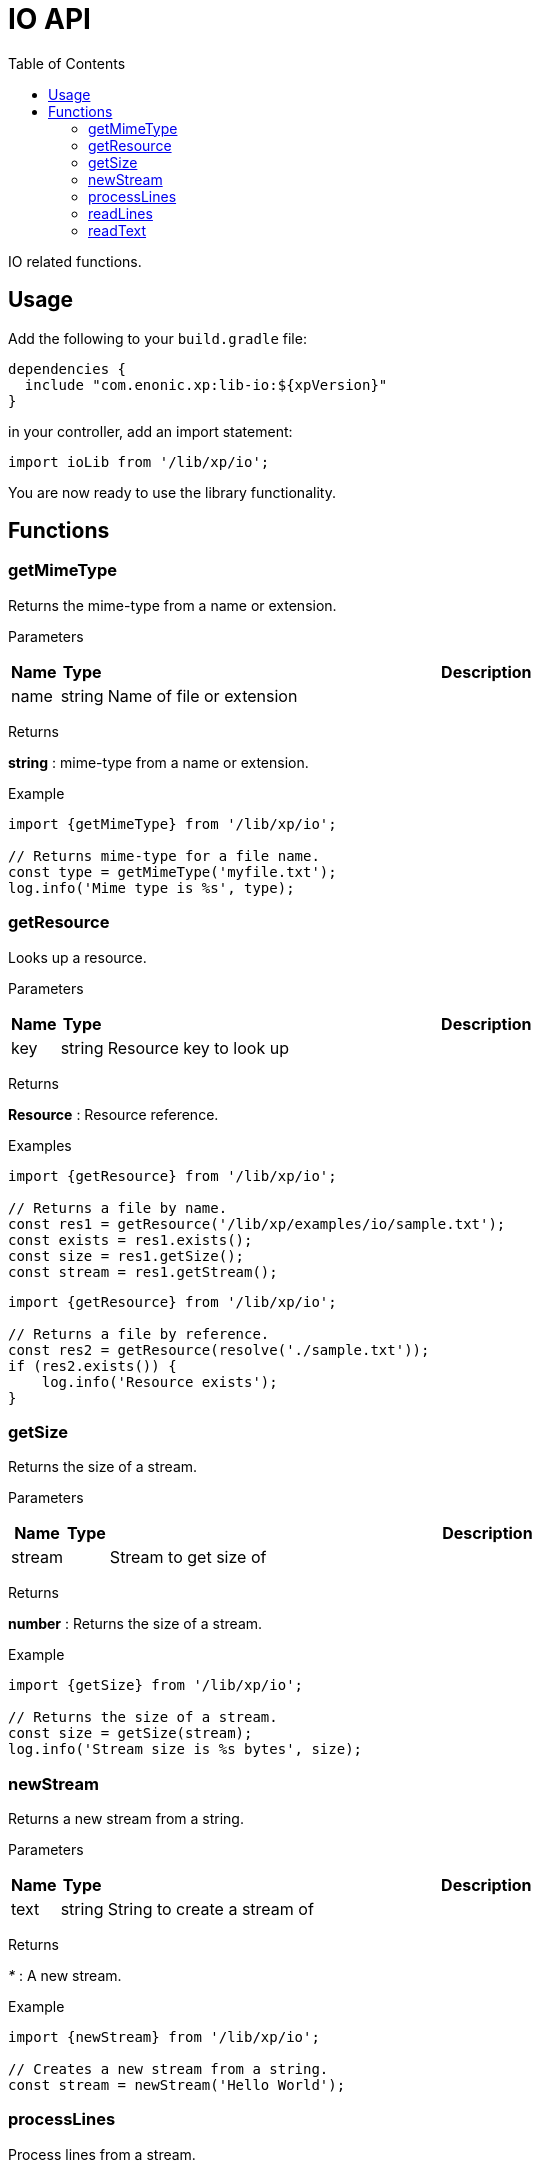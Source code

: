 = IO API
:toc: right
:imagesdir: images

IO related functions.

== Usage

Add the following to your `build.gradle` file:

[source,groovy]
----
dependencies {
  include "com.enonic.xp:lib-io:${xpVersion}"
}
----

in your controller, add an import statement:

```typescript
import ioLib from '/lib/xp/io';
```

You are now ready to use the library functionality.

== Functions

=== getMimeType

Returns the mime-type from a name or extension.

[.lead]
Parameters

[%header,cols="1%,1%,98%a"]
[frame="none"]
[grid="none"]
|===
| Name  | Type   | Description
| name | string | Name of file or extension
|===

[.lead]
Returns

*string* : mime-type from a name or extension.

[.lead]
Example

```typescript
import {getMimeType} from '/lib/xp/io';

// Returns mime-type for a file name.
const type = getMimeType('myfile.txt');
log.info('Mime type is %s', type);
```

=== getResource

Looks up a resource.

[.lead]
Parameters

[%header,cols="1%,1%,98%a"]
[frame="none"]
[grid="none"]
|===
| Name  | Type   | Description
| key | string | Resource key to look up
|===

[.lead]
Returns

*Resource* : Resource reference.

[.lead]
Examples

```typescript
import {getResource} from '/lib/xp/io';

// Returns a file by name.
const res1 = getResource('/lib/xp/examples/io/sample.txt');
const exists = res1.exists();
const size = res1.getSize();
const stream = res1.getStream();
```

```typescript
import {getResource} from '/lib/xp/io';

// Returns a file by reference.
const res2 = getResource(resolve('./sample.txt'));
if (res2.exists()) {
    log.info('Resource exists');
}
```

=== getSize

Returns the size of a stream.

[.lead]
Parameters

[%header,cols="1%,1%,98%a"]
[frame="none"]
[grid="none"]
|===
| Name    | Type   | Description
| stream      |  | Stream to get size of
|===

[.lead]
Returns

*number* : Returns the size of a stream.

[.lead]
Example

```typescript
import {getSize} from '/lib/xp/io';

// Returns the size of a stream.
const size = getSize(stream);
log.info('Stream size is %s bytes', size);
```

=== newStream

Returns a new stream from a string.

[.lead]
Parameters

[%header,cols="1%,1%,98%a"]
[frame="none"]
[grid="none"]
|===
| Name    | Type   | Description
| text   | string | String to create a stream of
|===

[.lead]
Returns

_*_ : A new stream.

[.lead]
Example

```typescript
import {newStream} from '/lib/xp/io';

// Creates a new stream from a string.
const stream = newStream('Hello World');
```

=== processLines

Process lines from a stream.

[.lead]
Parameters

[%header,cols="1%,1%,98%a"]
[frame="none"]
[grid="none"]
|===
| Name    | Type   | Description
| stream   |  | Stream to read lines from
| func   | function | Callback function to be called for each line
|===

[.lead]
Example

```typescript
import {processLines} from '/lib/xp/io';

let num = 0;

// Process lines from stream.
processLines(stream, function (line) {
    num++;
    log.info('Line %s: %s', num, line);
});
```

=== readLines

Read lines from a stream.

[.lead]
Parameters

[%header,cols="1%,1%,98%a"]
[frame="none"]
[grid="none"]
|===
| Name    | Type   | Description
| stream   |  | Stream to read lines from
|===

[.lead]
Returns

*string[]* : Lines as an array.

[.lead]
Example

```typescript
import {readLines} from '/lib/xp/io';

// Reads lines from stream.
const lines = readLines(stream);
log.info('Num lines: %s', lines.length);
```

=== readText

Read text from a stream.

[.lead]
Parameters

[%header,cols="1%,1%,98%a"]
[frame="none"]
[grid="none"]
|===
| Name    | Type   | Description
| stream   |  | Stream to read text from
|===

[.lead]
Returns

*string* : The text read from stream or string.

[.lead]
Example

```typescript
import {readText} from '/lib/xp/io';

// Reads text from stream.
const text = readText(stream);
log.info('Text: %s', text);
```
